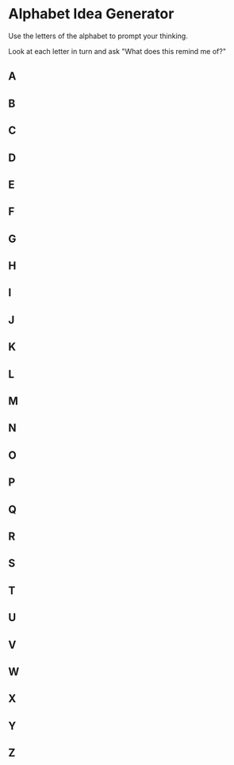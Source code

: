 * Alphabet Idea Generator
Use the letters of the alphabet to prompt your thinking.

Look at each letter in turn and ask "What does this remind me of?"

** A 
** B 
** C 
** D 
** E 
** F 
** G 
** H 
** I 
** J 
** K 
** L 
** M 
** N 
** O 
** P 
** Q 
** R 
** S 
** T 
** U 
** V 
** W 
** X 
** Y 
** Z 

